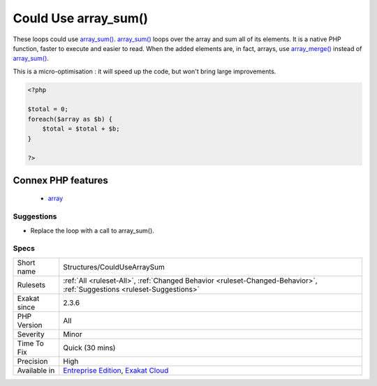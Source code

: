 .. _structures-couldusearraysum:

.. _could-use-array\_sum():

Could Use array_sum()
+++++++++++++++++++++

.. meta::
	:description:
		Could Use array_sum(): These loops could use array_sum().
	:twitter:card: summary_large_image
	:twitter:site: @exakat
	:twitter:title: Could Use array_sum()
	:twitter:description: Could Use array_sum(): These loops could use array_sum()
	:twitter:creator: @exakat
	:twitter:image:src: https://www.exakat.io/wp-content/uploads/2020/06/logo-exakat.png
	:og:image: https://www.exakat.io/wp-content/uploads/2020/06/logo-exakat.png
	:og:title: Could Use array_sum()
	:og:type: article
	:og:description: These loops could use array_sum()
	:og:url: https://php-tips.readthedocs.io/en/latest/tips/Structures/CouldUseArraySum.html
	:og:locale: en
These loops could use `array_sum() <https://www.php.net/array_sum>`_. `array_sum() <https://www.php.net/array_sum>`_ loops over the array and sum all of its elements. It is a native PHP function, faster to execute and easier to read.
When the added elements are, in fact, arrays, use `array_merge() <https://www.php.net/array_merge>`_ instead of `array_sum() <https://www.php.net/array_sum>`_.

This is a micro-optimisation : it will speed up the code, but won't bring large improvements.

.. code-block:: php
   
   <?php
   
   $total = 0;
   foreach($array as $b) {
       $total = $total + $b;
   }
   
   ?>
Connex PHP features
-------------------

  + `array <https://php-dictionary.readthedocs.io/en/latest/dictionary/array.ini.html>`_


Suggestions
___________

* Replace the loop with a call to array_sum().




Specs
_____

+--------------+-------------------------------------------------------------------------------------------------------------------------+
| Short name   | Structures/CouldUseArraySum                                                                                             |
+--------------+-------------------------------------------------------------------------------------------------------------------------+
| Rulesets     | :ref:`All <ruleset-All>`, :ref:`Changed Behavior <ruleset-Changed-Behavior>`, :ref:`Suggestions <ruleset-Suggestions>`  |
+--------------+-------------------------------------------------------------------------------------------------------------------------+
| Exakat since | 2.3.6                                                                                                                   |
+--------------+-------------------------------------------------------------------------------------------------------------------------+
| PHP Version  | All                                                                                                                     |
+--------------+-------------------------------------------------------------------------------------------------------------------------+
| Severity     | Minor                                                                                                                   |
+--------------+-------------------------------------------------------------------------------------------------------------------------+
| Time To Fix  | Quick (30 mins)                                                                                                         |
+--------------+-------------------------------------------------------------------------------------------------------------------------+
| Precision    | High                                                                                                                    |
+--------------+-------------------------------------------------------------------------------------------------------------------------+
| Available in | `Entreprise Edition <https://www.exakat.io/entreprise-edition>`_, `Exakat Cloud <https://www.exakat.io/exakat-cloud/>`_ |
+--------------+-------------------------------------------------------------------------------------------------------------------------+


